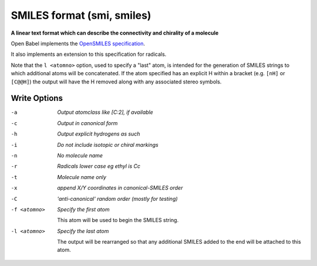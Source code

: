 .. _SMILES_format:

SMILES format (smi, smiles)
===========================

**A linear text format which can describe the connectivity and chirality of a molecule**

Open Babel implements the `OpenSMILES specification <http://opensmiles.org>`_.

It also implements an extension to this specification for radicals.

Note that the ``l <atomno>`` option, used to specify a "last" atom, is
intended for the generation of SMILES strings to which additional atoms
will be concatenated. If the atom specified has an explicit H within a bracket
(e.g. ``[nH]`` or ``[C@@H]``) the output will have the H removed along with any
associated stereo symbols.

.. seealso::

  The :ref:`Canonical_SMILES_format` produces a canonical representation
  of the molecule in SMILES format. This is the same as the ``c`` option
  below but may be more convenient to use.



Write Options
~~~~~~~~~~~~~ 

-a  *Output atomclass like [C:2], if available*
-c  *Output in canonical form*
-h  *Output explicit hydrogens as such*
-i  *Do not include isotopic or chiral markings*
-n  *No molecule name*
-r  *Radicals lower case eg ethyl is Cc*
-t  *Molecule name only*
-x  *append X/Y coordinates in canonical-SMILES order*
-C  *'anti-canonical' random order (mostly for testing)*
-f <atomno>  *Specify the first atom*

     This atom will be used to begin the SMILES string.
-l <atomno>  *Specify the last atom*

     The output will be rearranged so that any additional
     SMILES added to the end will be attached to this atom.

